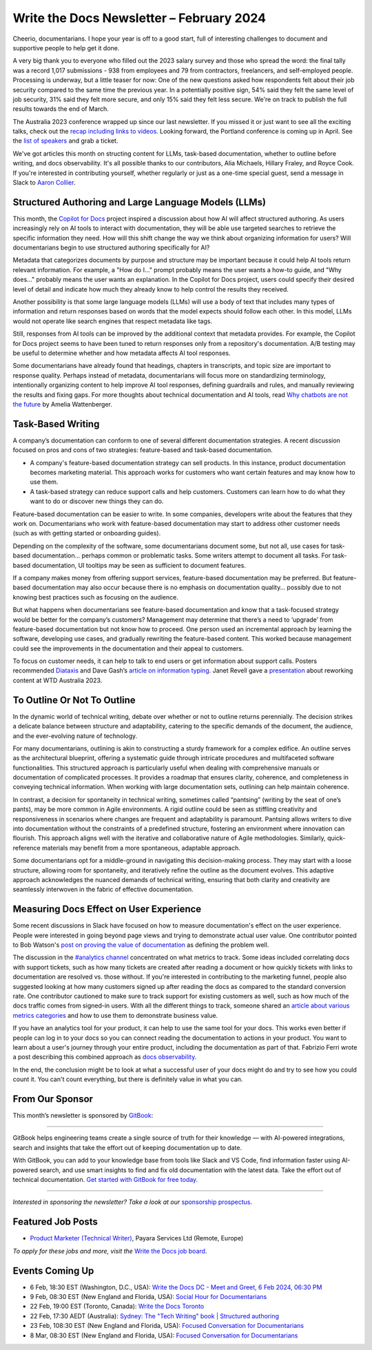 .. post:: February 04, 2024
  :tags: newsletter

#########################################
Write the Docs Newsletter – February 2024
#########################################

Cheerio, documentarians.
I hope your year is off to a good start, full of interesting challenges to document
and supportive people to help get it done.

A very big thank you to everyone who filled out the 2023 salary survey and those who spread the word:
the final tally was a record 1,017 submissions -
938 from employees and 79 from contractors, freelancers, and self-employed people.
Processing is underway, but a little teaser for now:
One of the new questions asked how respondents felt about their job security compared to the same time the previous year.
In a potentially positive sign, 
54% said they felt the same level of job security, 31% said they felt more secure, and only 15% said they felt less secure.
We're on track to publish the full results towards the end of March.

The Australia 2023 conference wrapped up since our last newsletter.
If you missed it or just want to see all the exciting talks,
check out the `recap including links to videos </conf/australia/2023/news/thanks-recap/>`__.
Looking forward, the Portland conference is coming up in April.
See the `list of speakers </conf/portland/2024/news/announcing-speakers/>`__ and grab a ticket.

We've got articles this month on structing content for LLMs, task-based documentation,
whether to outline before writing, and docs observability.
It's all possible thanks to our contributors, Alia Michaels, Hillary Fraley, and Royce Cook.
If you're interested in contributing yourself, whether regularly or just as a one-time special guest,
send a message in Slack to `Aaron Collier <https://writethedocs.slack.com/archives/DC5HWBL3G>`__.


-----------------------------------------------------
Structured Authoring and Large Language Models (LLMs)
-----------------------------------------------------

This month, the `Copilot for Docs <https://githubnext.com/projects/copilot-for-docs>`_ project inspired a discussion
about how AI will affect structured authoring.
As users increasingly rely on AI tools to interact with documentation,
they will be able use targeted searches to retrieve the specific information they need.
How will this shift change the way we think about organizing information for users?
Will documentarians begin to use structured authoring specifically for AI?

Metadata that categorizes documents by purpose and structure may be important
because it could help AI tools return relevant information.
For example, a "How do I..." prompt probably means the user wants a how-to guide,
and "Why does..." probably means the user wants an explanation.
In the Copilot for Docs project, users could specify their desired level of detail
and indicate how much they already know to help control the results they received.

Another possibility is that some large language models (LLMs) will use a body of text that includes many types of information
and return responses based on words that the model expects should follow each other.
In this model, LLMs would not operate like search engines that respect metadata like tags.

Still, responses from AI tools can be improved by the additional context that metadata provides.
For example, the Copilot for Docs project seems to have been tuned to return responses only from a repository's documentation.
A/B testing may be useful to determine whether and how metadata affects AI tool responses.

Some documentarians have already found that headings, chapters in transcripts, and topic size are important to response quality.
Perhaps instead of metadata, documentarians will focus more on standardizing terminology,
intentionally organizing content to help improve AI tool responses,
defining guardrails and rules, and manually reviewing the results and fixing gaps.
For more thoughts about technical documentation and AI tools, read `Why chatbots are not the future <https://wattenberger.com/thoughts/boo-chatbots>`__ by Amelia Wattenberger.

------------------
Task-Based Writing
------------------

A company’s documentation can conform to one of several different documentation strategies.
A recent discussion focused on pros and cons of two strategies: feature-based and task-based documentation.

- A company's feature-based documentation strategy can sell products.
  In this instance, product documentation becomes marketing material.
  This approach works for customers who want certain features and may know how to use them. 
- A task-based strategy can reduce support calls and help customers.
  Customers can learn how to do what they want to do or discover new things they can do. 

Feature-based documentation can be easier to write.
In some companies, developers write about the features that they work on.
Documentarians who work with feature-based documentation may start to address other customer needs
(such as with getting started or onboarding guides).

Depending on the complexity of the software,
some documentarians document some, but not all, use cases for task-based documentation… perhaps common or problematic tasks.
Some writers attempt to document all tasks.
For task-based documentation, UI tooltips may be seen as sufficient to document features.

If a company makes money from offering support services, feature-based documentation may be preferred.
But feature-based documentation may also occur because there is no emphasis on documentation quality…
possibly due to not knowing best practices such as focusing on the audience.

But what happens when documentarians see feature-based documentation
and know that a task-focused strategy would be better for the company’s customers?
Management may determine that there’s a need to ‘upgrade’ from feature-based documentation but not know how to proceed.
One person used an incremental approach by learning the software, developing use cases, and gradually rewriting the feature-based content.
This worked because management could see the improvements in the documentation and their appeal to customers. 

To focus on customer needs, it can help to talk to end users or get information about support calls.
Posters recommended `Diataxis <https://diataxis.fr/>`__ and Dave Gash’s `article on information typing <https://medium.com/@davidagash/a-painless-introduction-to-information-typing-d06041013fd5>`__.
Janet Revell gave a `presentation <https://www.youtube.com/watch?v=N8QSq9mDjFw>`__ about reworking content at WTD Australia 2023.

----------------------------
To Outline Or Not To Outline
----------------------------

In the dynamic world of technical writing,
debate over whether or not to outline returns perennially.
The decision strikes a delicate balance between structure and adaptability,
catering to the specific demands of the document, the audience, and the ever-evolving nature of technology.

For many documentarians,
outlining is akin to constructing a sturdy framework for a complex edifice.
An outline serves as the architectural blueprint,
offering a systematic guide through intricate procedures and multifaceted software functionalities.
This structured approach is particularly useful when dealing with comprehensive manuals or documentation of complicated processes.
It provides a roadmap that ensures clarity, coherence, and completeness in conveying technical information.
When working with large documentation sets,
outlining can help maintain coherence.

In contrast, a decision for spontaneity in technical writing,
sometimes called “pantsing” (writing by the seat of one’s pants),
may be more common in Agile environments.
A rigid outline could be seen as stiffling creativity and responsiveness
in scenarios where changes are frequent and adaptability is paramount.
Pantsing allows writers to dive into documentation without the constraints of a predefined structure,
fostering an environment where innovation can flourish.
This approach aligns well with the iterative and collaborative nature of Agile methodologies.
Similarly, quick-reference materials may benefit from a more spontaneous, adaptable approach.

Some documentarians opt for a middle-ground in navigating this decision-making process. They may start with a loose structure, allowing room for spontaneity, and iteratively refine the outline as the document evolves. This adaptive approach acknowledges the nuanced demands of technical writing, ensuring that both clarity and creativity are seamlessly interwoven in the fabric of effective documentation.

----------------------------------------
Measuring Docs Effect on User Experience
----------------------------------------

Some recent discussions in Slack have focused on how to measure documentation's effect on the user experience.
People were interested in going beyond page views and trying to demonstrate actual user value.
One contributor pointed to Bob Watson's `post on proving the value of documentation <https://docsbydesign.com/2022/02/13/proving-and-defending-the-value-of-technical-writing-again/>`__ as defining the problem well.

The discussion in the `#analytics channel <https://writethedocs.slack.com/archives/C5WF43X6G>`__ concentrated on what metrics to track.
Some ideas included correlating docs with support tickets,
such as how many tickets are created after reading a document
or how quickly tickets with links to documentation are resolved vs. those without.
If you're interested in contributing to the marketing funnel,
people also suggested looking at how many customers signed up after reading the docs as compared to the standard conversion rate.
One contributor cautioned to make sure to track support for existing customers as well,
such as how much of the docs traffic comes from signed-in users.
With all the different things to track, someone shared an `article about various metrics categories <https://document360.com/blog/value-of-documentation/>`__
and how to use them to demonstrate business value.

If you have an analytics tool for your product, it can help to use the same tool for your docs.
This works even better if people can log in to your docs
so you can connect reading the documentation to actions in your product.
You want to learn about a user's journey through your entire product, including the documentation as part of that.
Fabrizio Ferri wrote a post describing this combined approach as `docs observability <https://passo.uno/docs-observability-do11y/>`__.

In the end, the conclusion might be to look at what a successful user of your docs might do
and try to see how you could count it.
You can't count everything, but there is definitely value in what you can.

----------------
From Our Sponsor
----------------

This month’s newsletter is sponsored by `GitBook <https://www.gitbook.com/?utm_campaign=launch&utm_medium=email&utm_source=write_the_docs&utm_content=newsletter>`_:

------

.. image:: /_static/img/sponsors/gitbook.png
  :align: center
  :width: 75%
  :target: https://www.gitbook.com/?utm_campaign=launch&utm_medium=email&utm_source=write_the_docs&utm_content=newsletter
  :alt: GitBook logo

GitBook helps engineering teams create a single source of truth for their knowledge — with AI-powered integrations, search and insights that take the effort out of keeping documentation up to date.

With GitBook, you can add to your knowledge base from tools like Slack and VS Code, find information faster using AI-powered search, and use smart insights to find and fix old documentation with the latest data.
Take the effort out of technical documentation. `Get started with GitBook for free today. <https://www.gitbook.com/?utm_campaign=launch&utm_medium=email&utm_source=write_the_docs&utm_content=newsletter>`_

------

*Interested in sponsoring the newsletter? Take a look at our* `sponsorship prospectus </sponsorship/newsletter/>`__.

------------------
Featured Job Posts
------------------

- `Product Marketer (Technical Writer)  <https://jobs.writethedocs.org/job/2499/product-marketer-technical-writer/>`__,  Payara Services Ltd (Remote, Europe) 

*To apply for these jobs and more, visit the* `Write the Docs job board <https://jobs.writethedocs.org/>`_.

----------------
Events Coming Up
----------------

- 6 Feb, 18:30  EST (Washington, D.C., USA): `Write the Docs DC - Meet and Greet, 6 Feb 2024, 06:30 PM <https://www.meetup.com/write-the-docs-dc/events/298744146/>`__
- 9 Feb, 08:30 EST (New England and Florida, USA):  `Social Hour for Documentarians <https://www.meetup.com/boston-write-the-docs/events/298672206/>`__
- 22 Feb, 19:00  EST (Toronto, Canada): `Write the Docs Toronto  <https://www.meetup.com/write-the-docs-toronto/events/298941313/>`__
- 22 Feb, 17:30  AEDT (Australia): `Sydney: The "Tech Writing" book | Structured authoring <https://www.meetup.com/write-the-docs-australia/events/298003367/>`__
- 23 Feb, 108:30 EST (New England and Florida, USA): `Focused Conversation for Documentarians <https://www.meetup.com/boston-write-the-docs/events/298701579/>`__
- 8 Mar, 08:30 EST (New England and Florida, USA): `Focused Conversation for Documentarians <https://www.meetup.com/boston-write-the-docs/events/xzpxdtygcfblb/>`__
